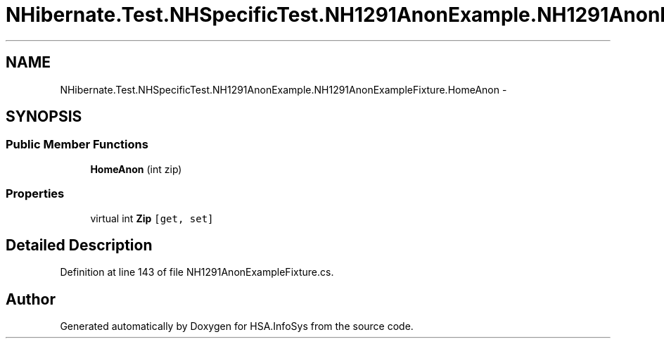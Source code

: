 .TH "NHibernate.Test.NHSpecificTest.NH1291AnonExample.NH1291AnonExampleFixture.HomeAnon" 3 "Fri Jul 5 2013" "Version 1.0" "HSA.InfoSys" \" -*- nroff -*-
.ad l
.nh
.SH NAME
NHibernate.Test.NHSpecificTest.NH1291AnonExample.NH1291AnonExampleFixture.HomeAnon \- 
.SH SYNOPSIS
.br
.PP
.SS "Public Member Functions"

.in +1c
.ti -1c
.RI "\fBHomeAnon\fP (int zip)"
.br
.in -1c
.SS "Properties"

.in +1c
.ti -1c
.RI "virtual int \fBZip\fP\fC [get, set]\fP"
.br
.in -1c
.SH "Detailed Description"
.PP 
Definition at line 143 of file NH1291AnonExampleFixture\&.cs\&.

.SH "Author"
.PP 
Generated automatically by Doxygen for HSA\&.InfoSys from the source code\&.
